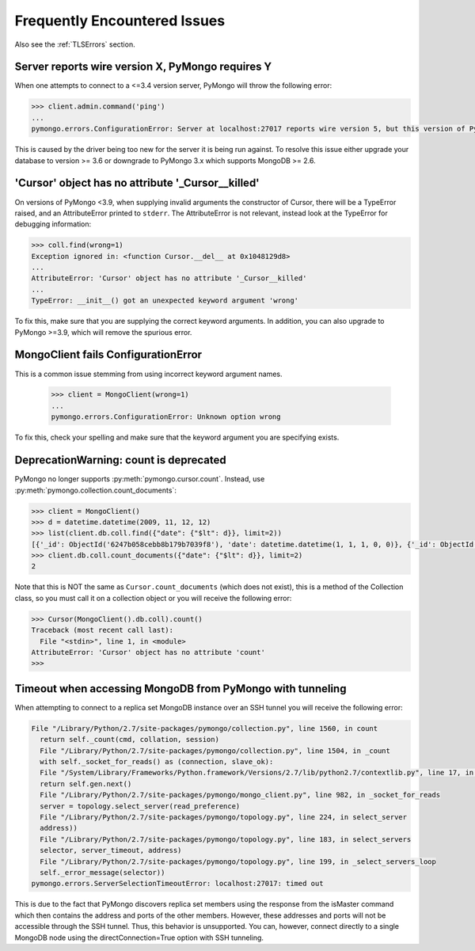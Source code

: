 Frequently Encountered Issues
=============================

Also see the :ref:`TLSErrors` section.

Server reports wire version X, PyMongo requires Y
-------------------------------------------------

When one attempts to connect to a <=3.4 version server, PyMongo will throw the following error:

.. code-block:: python

  >>> client.admin.command('ping')
  ...
  pymongo.errors.ConfigurationError: Server at localhost:27017 reports wire version 5, but this version of PyMongo requires at least 6 (MongoDB 3.6).

This is caused by the driver being too new for the server it is being run against.
To resolve this issue either upgrade your database to version >= 3.6 or downgrade to PyMongo 3.x which supports MongoDB >= 2.6.


'Cursor' object has no attribute '_Cursor__killed'
--------------------------------------------------

On versions of PyMongo <3.9, when supplying invalid arguments the constructor of Cursor,
there will be a TypeError raised, and an AttributeError printed to ``stderr``. The AttributeError is not relevant,
instead look at the TypeError for debugging information:

.. code-block:: python

  >>> coll.find(wrong=1)
  Exception ignored in: <function Cursor.__del__ at 0x1048129d8>
  ...
  AttributeError: 'Cursor' object has no attribute '_Cursor__killed'
  ...
  TypeError: __init__() got an unexpected keyword argument 'wrong'

To fix this, make sure that you are supplying the correct keyword arguments.
In addition, you can also upgrade to PyMongo >=3.9, which will remove the spurious error.


MongoClient fails ConfigurationError
------------------------------------

This is a common issue stemming from using incorrect keyword argument names.

  >>> client = MongoClient(wrong=1)
  ...
  pymongo.errors.ConfigurationError: Unknown option wrong

To fix this, check your spelling and make sure that the keyword argument you are specifying exists.


DeprecationWarning: count is deprecated
---------------------------------------

PyMongo no longer supports :py:meth:`pymongo.cursor.count`.
Instead, use :py:meth:`pymongo.collection.count_documents`:

.. code-block:: python

  >>> client = MongoClient()
  >>> d = datetime.datetime(2009, 11, 12, 12)
  >>> list(client.db.coll.find({"date": {"$lt": d}}, limit=2))
  [{'_id': ObjectId('6247b058cebb8b179b7039f8'), 'date': datetime.datetime(1, 1, 1, 0, 0)}, {'_id': ObjectId('6247b059cebb8b179b7039f9'), 'date': datetime.datetime(1, 1, 1, 0, 0)}]
  >>> client.db.coll.count_documents({"date": {"$lt": d}}, limit=2)
  2

Note that this is NOT the same as ``Cursor.count_documents`` (which does not exist),
this is a method of the Collection class, so you must call it on a collection object
or you will receive the following error:

.. code-block:: python

  >>> Cursor(MongoClient().db.coll).count()
  Traceback (most recent call last):
    File "<stdin>", line 1, in <module>
  AttributeError: 'Cursor' object has no attribute 'count'
  >>>

Timeout when accessing MongoDB from PyMongo with tunneling
----------------------------------------------------------

When attempting to connect to a replica set MongoDB instance over an SSH tunnel you
will receive the following error:

.. code-block:: python

  File "/Library/Python/2.7/site-packages/pymongo/collection.py", line 1560, in count
    return self._count(cmd, collation, session)
    File "/Library/Python/2.7/site-packages/pymongo/collection.py", line 1504, in _count
    with self._socket_for_reads() as (connection, slave_ok):
    File "/System/Library/Frameworks/Python.framework/Versions/2.7/lib/python2.7/contextlib.py", line 17, in __enter__
    return self.gen.next()
    File "/Library/Python/2.7/site-packages/pymongo/mongo_client.py", line 982, in _socket_for_reads
    server = topology.select_server(read_preference)
    File "/Library/Python/2.7/site-packages/pymongo/topology.py", line 224, in select_server
    address))
    File "/Library/Python/2.7/site-packages/pymongo/topology.py", line 183, in select_servers
    selector, server_timeout, address)
    File "/Library/Python/2.7/site-packages/pymongo/topology.py", line 199, in _select_servers_loop
    self._error_message(selector))
  pymongo.errors.ServerSelectionTimeoutError: localhost:27017: timed out

This is due to the fact that PyMongo discovers replica set members using the response from the isMaster command which
then contains the address and ports of the other members. However, these addresses and ports will not be accessible through the SSH tunnel. Thus, this behavior is unsupported.
You can, however, connect directly to a single MongoDB node using the directConnection=True option with SSH tunneling.
